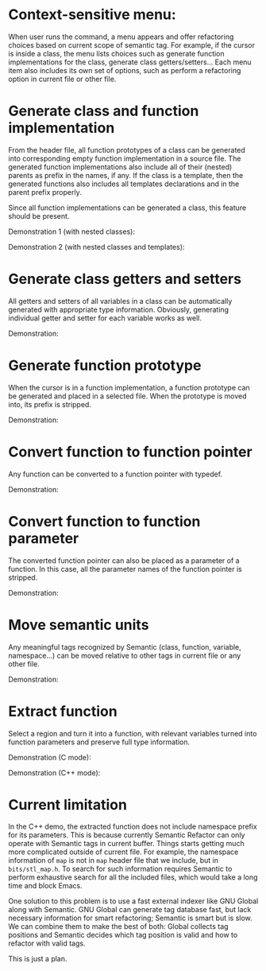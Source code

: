 * Context-sensitive menu: 
When user runs the command, a menu appears and offer refactoring
choices based on current scope of semantic tag. For example, if the
cursor is inside a class, the menu lists choices such as generate
function implementations for the class, generate class
getters/setters... Each menu item also includes its own set of
options, such as perform a refactoring option in current file or other
file.

* Generate class and function implementation
From the header file, all function prototypes of a class can be
generated into corresponding empty function implementation in a source
file. The generated function implementations also include all of their
(nested) parents as prefix in the names, if any. If the class is a
template, then the generated functions also includes all templates
declarations and in the parent prefix properly.

Since all function implementations can be generated a class, this
feature should be present.

Demonstration 1 (with nested classes):

[[file:class-gen-func-impl.gif][file:class-gen-func-impl.gif]]

Demonstration 2 (with nested classes and templates):

[[file:class-template-gen-func-impl.gif][file:class-template-gen-func-impl.gif]]

* Generate class getters and setters
All getters and setters of all variables in a class can be
automatically generated with appropriate type information. Obviously,
generating individual getter and setter for each variable works as
well.

Demonstration:

[[file:class-gen-getters-setters.gif][file:class-gen-getters-setters.gif]]

* Generate function prototype
When the cursor is in a function implementation, a function prototype
can be generated and placed in a selected file. When the prototype is
moved into, its prefix is stripped.

Demonstration:

[[file:func-impl-to-prototypep.gif][file:func-impl-to-prototypep.gif]]

* Convert function to function pointer
Any function can be converted to a function pointer with typedef. 

Demonstration:

[[file:function-pointer-gen.gif][file:function-pointer-gen.gif]]

* Convert function to function parameter
The converted function pointer can also be placed as a parameter of a
function. In this case, all the parameter names of the function
pointer is stripped.

Demonstration:

[[file:function-pointer-as-parameter-gen.gif][file:function-pointer-as-parameter-gen.gif]]

* Move semantic units
Any meaningful tags recognized by Semantic (class, function, variable,
namespace...) can be moved relative to other tags in current file or
any other file.

Demonstration:

[[file:class-move.gif][file:class-move.gif]]

* Extract function
Select a region and turn it into a function, with relevant variables
turned into function parameters and preserve full type information.

Demonstration (C mode):

[[file:extract-function.gif][file:extract-function.gif]]

Demonstration (C++ mode):

[[file:extract-function-cpp.gif][file:extract-function-cpp.gif]]

* Current limitation
In the C++ demo, the extracted function does not include namespace
prefix for its parameters. This is because currently Semantic Refactor
can only operate with Semantic tags in current buffer. Things starts
getting much more complicated outside of current file. For example,
the namespace information of =map= is not in =map= header file that we
include, but in =bits/stl_map.h=. To search for such information
requires Semantic to perform exhaustive search for all the included
files, which would take a long time and block Emacs.

One solution to this problem is to use a fast external indexer like
GNU Global along with Semantic. GNU Global can generate tag database
fast, but lack necessary information for smart refactoring; Semantic
is smart but is slow. We can combine them to make the best of both:
Global collects tag positions and Semantic decides which tag position
is valid and how to refactor with valid tags. 

This is just a plan.
